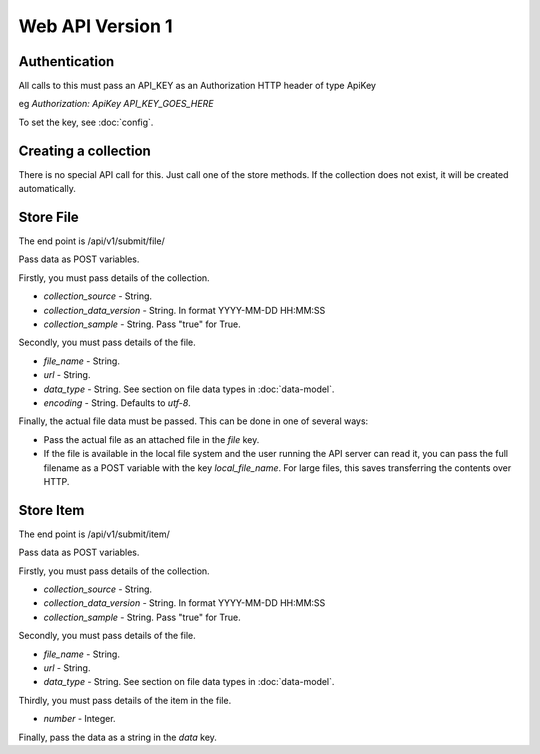 Web API Version 1
=================

Authentication
--------------

All calls to this must pass an API_KEY as an Authorization HTTP header of type ApiKey

eg `Authorization: ApiKey API_KEY_GOES_HERE`

To set the key, see :doc:`config`.


Creating a collection
---------------------

There is no special API call for this. Just call one of the store methods. If the collection does not exist, it will be created automatically.

Store File
----------

The end point is /api/v1/submit/file/

Pass data as POST variables.

Firstly, you must pass details of the collection.

*  `collection_source` - String.
*  `collection_data_version` - String. In format YYYY-MM-DD HH:MM:SS
*  `collection_sample` - String. Pass "true" for True.

Secondly, you must pass details of the file.

* `file_name` - String.
* `url` - String.
* `data_type` -  String. See section on file data types in :doc:`data-model`.
* `encoding` - String. Defaults to `utf-8`.

Finally, the actual file data must be passed. This can be done in one of several ways:

* Pass the actual file as an attached file in the `file` key.
* If the file is available in the local file system and the user running the API server can read it, you can pass the full filename as a POST variable with the key `local_file_name`. For large files, this saves transferring the contents over HTTP.

Store Item
----------

The end point is /api/v1/submit/item/

Pass data as POST variables.

Firstly, you must pass details of the collection.

*  `collection_source` - String.
*  `collection_data_version` - String. In format YYYY-MM-DD HH:MM:SS
*  `collection_sample` - String. Pass "true" for True.

Secondly, you must pass details of the file.

* `file_name` - String.
* `url` - String.
* `data_type` -  String. See section on file data types in :doc:`data-model`.

Thirdly, you must pass details of the item in the file.

* `number` - Integer.

Finally, pass the data as a string in the `data` key.

